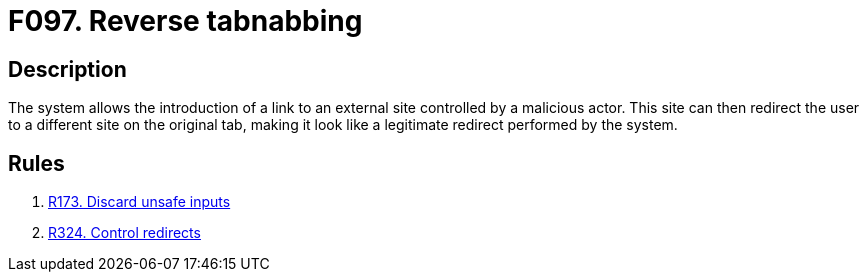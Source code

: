 :slug: findings/097/
:description: The purpose of this page is to present information about the set of findings reported by Fluid Attacks. In this case, the finding presents information about vulnerabilities arising from not controlling the creation of external links, recommendations to avoid them and related security requirements.
:keywords: Reverse, Tabnabbing, Referrer, Site, Link, External
:findings: yes
:type: security

= F097. Reverse tabnabbing

== Description

The system allows the introduction of a link to an external site controlled by
a malicious actor.
This site can then redirect the user to a different site on the original
tab,
making it look like a legitimate redirect performed by the system.

== Rules

. [[r1]] [inner]#link:/rules/173/[R173. Discard unsafe inputs]#

. [[r2]] [inner]#link:/rules/324/[R324. Control redirects]#
